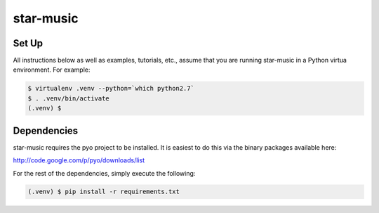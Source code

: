 ==========
star-music
==========


Set Up
------

All instructions below as well as examples, tutorials, etc., assume that you
are running star-music in a Python virtua environment. For example:

.. code:: bash

    $ virtualenv .venv --python=`which python2.7`
    $ . .venv/bin/activate
    (.venv) $


Dependencies
------------

star-music requires the pyo project to be installed. It is easiest to do this
via the binary packages available here:

http://code.google.com/p/pyo/downloads/list

For the rest of the dependencies, simply execute the following:

.. code:: bash

    (.venv) $ pip install -r requirements.txt